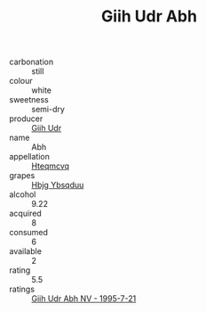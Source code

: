:PROPERTIES:
:ID:                     6fc96c69-3253-4811-ac4e-6b3a033bbc70
:END:
#+TITLE: Giih Udr Abh 

- carbonation :: still
- colour :: white
- sweetness :: semi-dry
- producer :: [[id:38c8ce93-379c-4645-b249-23775ff51477][Giih Udr]]
- name :: Abh
- appellation :: [[id:a8de29ee-8ff1-4aea-9510-623357b0e4e5][Hteqmcvq]]
- grapes :: [[id:61dd97ab-5b59-41cc-8789-767c5bc3a815][Hbjg Ybsqduu]]
- alcohol :: 9.22
- acquired :: 8
- consumed :: 6
- available :: 2
- rating :: 5.5
- ratings :: [[id:67210ae4-255c-4582-a7c3-dba7c9cec58f][Giih Udr Abh NV - 1995-7-21]]


